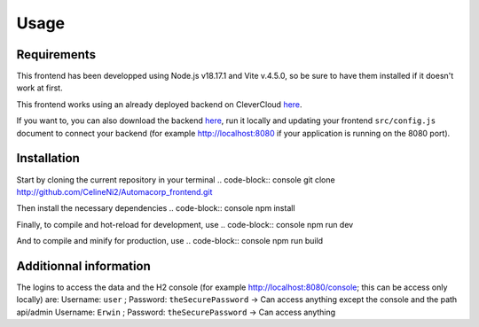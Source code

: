 Usage
=====

.. _installation:

Requirements
------------

This frontend has been developped using Node.js v18.17.1 and Vite v.4.5.0, so be sure to have them installed if it doesn't work at first.

This frontend works using an already deployed backend on CleverCloud `here <http://automacorp-erwin-martin.cleverapps.io/>`_.

If you want to, you can also download the backend `here <http://github.com/erwinmartin06/automacorp>`_, run it locally and updating your frontend ``src/config.js`` document to connect your backend (for example http://localhost:8080 if your application is running on the 8080 port).


Installation
------------

Start by cloning the current repository in your terminal
.. code-block:: console
git clone http://github.com/CelineNi2/Automacorp_frontend.git

Then install the necessary dependencies
.. code-block:: console
npm install

Finally, to compile and hot-reload for development, use
.. code-block:: console
npm run dev

And to compile and minify for production, use
.. code-block:: console
npm run build


Additionnal information
----------------

The logins to access the data and the H2 console (for example http://localhost:8080/console; this can be access only locally) are:
Username: ``user`` ; Password: ``theSecurePassword`` -> Can access anything except the console and the path api/admin
Username: ``Erwin`` ; Password: ``theSecurePassword`` -> Can access anything

